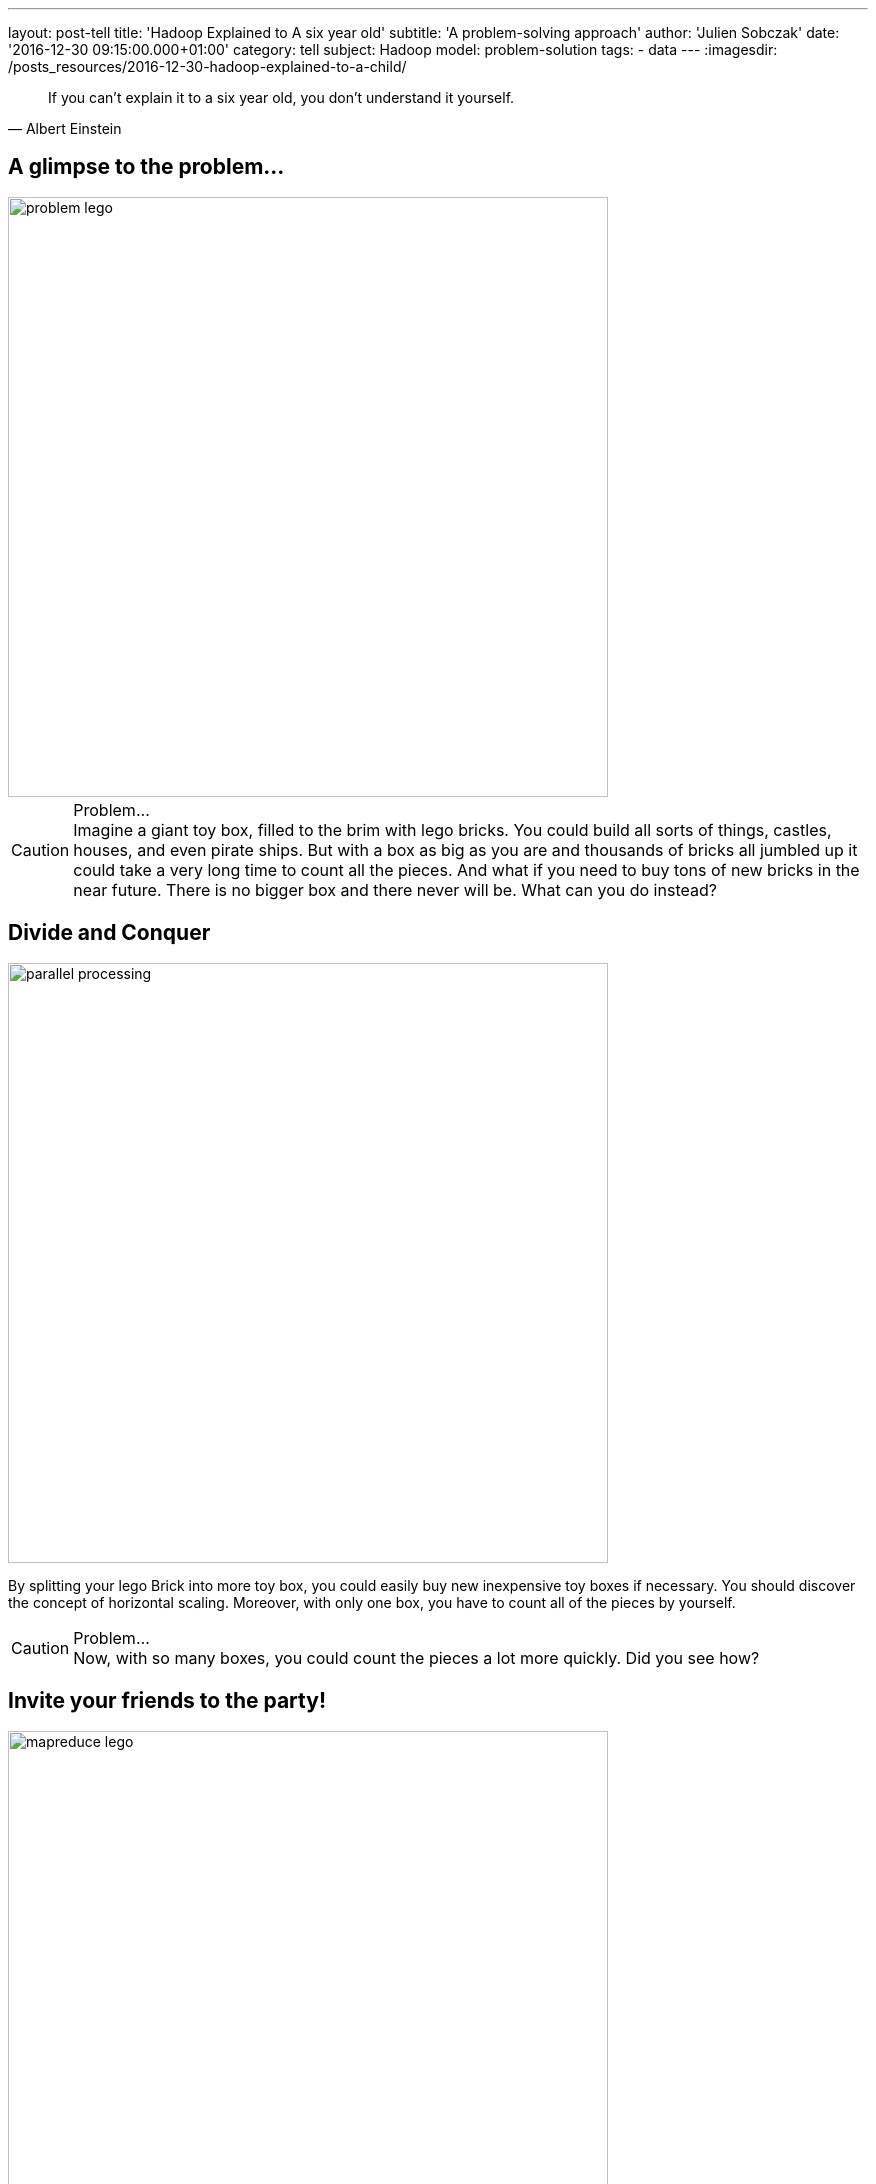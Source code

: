---
layout: post-tell
title: 'Hadoop Explained to A six year old'
subtitle: 'A problem-solving approach'
author: 'Julien Sobczak'
date: '2016-12-30 09:15:00.000+01:00'
category: tell
subject: Hadoop
model: problem-solution
tags:
- data
---
:imagesdir: /posts_resources/2016-12-30-hadoop-explained-to-a-child/

[quote, Albert Einstein]
____
If you can't explain it to a six year old, you don't understand it yourself.
____


== A glimpse to the problem...

image::problem-lego.png[width="600", align="center"]

[CAUTION]
.Problem...
Imagine a giant toy box, filled to the brim with lego bricks. You could build all sorts of things, castles, houses, and even pirate ships. But with a box as big as you are and thousands of bricks all jumbled up it could take a very long time to count all the pieces. And what if you need to buy tons of new bricks in the near future. There is no bigger box and there never will be. What can you do instead?


== Divide and Conquer

image::parallel-processing.png[width="600", align="center"]

By splitting your lego Brick into more toy box, you could easily buy new inexpensive toy boxes if necessary. You should discover the concept of horizontal scaling. Moreover, with only one box, you have to count all of the pieces by yourself.

[CAUTION]
.Problem...
Now, with so many boxes, you could count the pieces a lot more quickly. Did you see how?



== Invite your friends to the party!

image::mapreduce-lego.png[width="600", align="center"]

Now you have many toy boxes to determine how many bricks you have, you do not have to count all these boxes alone. Why not invite your friends to help you to the task. That’s what we called parallel processing. How many of them ? As many as the number of toy boxes. Each friend counts the number of bricks in his designed box, tell you the result. You just have to sum the results to know the total count. You just apply the MapReduce framework ! Your friends represent the map task (“count the number of bricks in one box”) and you, the reduce task (“sum of the intermediary results”).

[NOTE.experiment]
.Show me the code!
====
[source,python]
----
function map(ToyBox toyBox):
  count = 0
  for bricks in toyBox:
    count += 1
  emit(count)

function reduce(List<Count> partialCounts):
  total = 0
  for count in partialCounts:
    total += count
  emit(total)
----
====

This is only an informal definition of the MapReduce framework. To really grasp the full potential of the approach, we need to turn our attention to an equally interesting but more challenging problem. Let’s Go!

image::problem-books.png[width="600", align="center"]

We know want to count the word occurrences in Jules Verne’s books. Do you see how to apply the MapReduce framework for this task? Admit we have Twenty Thousand Leagues Under the Sea and Journey to the Center of the Earth at our disposition. All your friends except one has returned home.

[CAUTION]
.Problem...
Do you see how to apply the MapReduce framework to solve this problem?



== MapReduce again

image::mapreduce-words.png[width="600", align="center"]

For each book, you need to write (on paper for example) the list of words with their count. Then, everyone brings their notes to the person responsible of aggregating everything together. So, each map task returns the count for each word. Then, the reduce task sum the count of each word returned by the 2 mappers.

We could know define formally the Map and Reduce functions as follows:

----
Map(k1,v1) → list(k2,v2)
Reduce(k2, list(v2)) → list(v3)
----

Applied to the problem at hand:

----
Map(Book’s title, Content) → list(Word, Count)
Reduce(Word, list(Count)) → list(Count)
----

[NOTE.experiment]
.Show me the code!
====
[source,python]
----
function map(String title, String content):
  // title: book’s title
  // content: book’s content
  for each word w in content:
    emit (w, 1)

function reduce(String word, List<Integer> partialCounts):
  // word: a word
  // partialCounts: a list of aggregated partial counts
  sum = 0
  for count in partialCounts:
    sum += count
  emit (word, sum)
----

Here, each book is split into words, and each word is counted by the map function, using the word as the result key. The framework puts together all the pairs with the same key and feeds them to the same call to reduce. Thus, this function just needs to sum all of its input values to find the total appearances of that word.
====

[TIP]
.Do you know it?
The “Word Count” problem is sometimes considered like the “Hello World” problem of distributed computing.

**Bonus**: Could you apply the same logic to count the number of bricks for each color?

[CAUTION]
.Problem...
Imagine the number of different words present in the books. The reduce task could take a very long time to finish. Do you see a way to accelerate considerably this task? (Hint: consider each kid acting as a mapper writes each word with its partial count on a separate post-it. In the current solution, every kid brings all of his post-its to the kid doing the reduce).




== Could you help me, please?

Instead of sending all words to a unique person, you could easily distribute them among multiple persons (multiple reducers). The redistribution is called the shuffle.

When using only one reducer, the shuffle algorithm is simple: send every mapper output to the reducer. But when using multiple reducers, the algorithm could be more elaborate. For the problem at hand, we could say every word starting with the letter A-M will be sent to Youcef, while every word starting with the letter N-Z will be sent to Julien. This is an example of shuffling algorithm.

**Bonus**: Could we use multiple reducers to solve the total brick count problem? Why?

[CAUTION]
.Problem...
Summing the partial counts of every word is a challenging task even when using multiple reducers. Imagine if each mapper is assigned 5 books to read (the mapper task is executed five times by each person), there will be 5 post-its with the same word and a different count for each one of the books. What if each mapper reads 20 books? 50 books? … That could make a tons of post-its to shuffle! Do you have an better idea?


== The Combiner

Each friend could aggregates the results of the different books he reads and only bring this aggregated result. Instead of aggregating the result of each book individually, we could aggregate the result of each friend. If each friend is responsible of many books, that could make a great difference. The idea is named Combiner in the MapReduce framework, and will often correspond to the same process as the Reducer as in this example, but this is not required by the framework. The main difference is the Combiner is executed by the person in charge of the map task, while the Reducer is executed by another person. In practice, the Combiner limit the amount of data the Mappers have to send to the Reducer.

We have now seen all the elements of the MapReduce framework. Let’s try to define it more formally.

[NOTE]
.MapReduce: Definition
====
MapReduce is a programming model for processing large data sets with a parallel, distributed algorithm. A MapReduce program is composed of :

- A *Map* function that performs filtering over a manageable part of the large data set
- A *Reduce* function that performs a summary operation on the results of the Map function

image::mapreduce.png[width="750", align="center"]

We commonly use multiple mappers (as many as the number of elements) to process the data set. If the data set augments, just add new mappers to keep the processing time constant. We could also use multiple reducers when the mappers generate a considerable volume of data, but in practice, we will have a lot more mappers than reducers.

When executing the MapReduce framework on a cluster of machines (e.g. Hadoop), a single machine could execute multiple mappers tasks and could also be used to execute a reducer task.

Optimizing the communication cost is essential to a good MapReduce algorithm. To avoid having to shuffle a massive amount of data, you could use a combiner function to aggregate results on the mapper side. The reducer function will often be used as the combiner function.
====


[NOTE.experiment]
.Show me the code!
====
[source,java]
----
import java.io.IOException;
import java.util.StringTokenizer;

import org.apache.hadoop.conf.Configuration;
import org.apache.hadoop.fs.Path;
import org.apache.hadoop.io.IntWritable;
import org.apache.hadoop.io.Text;
import org.apache.hadoop.mapreduce.Job;
import org.apache.hadoop.mapreduce.Mapper;
import org.apache.hadoop.mapreduce.Reducer;
import org.apache.hadoop.mapreduce.lib.input.FileInputFormat;
import org.apache.hadoop.mapreduce.lib.output.FileOutputFormat;

public class WordCount {

  public static class TokenizerMapper
       extends Mapper<Object, Text, Text, IntWritable>{

    private final static IntWritable one = new IntWritable(1);
    private Text word = new Text();

    public void map(Object key, Text value, Context context
                    ) throws IOException, InterruptedException {
      StringTokenizer itr = new StringTokenizer(value.toString());
      while (itr.hasMoreTokens()) {
        word.set(itr.nextToken());
        context.write(word, one);
      }
    }
  }

  public static class IntSumReducer
       extends Reducer<Text,IntWritable,Text,IntWritable> {
    private IntWritable result = new IntWritable();

    public void reduce(Text key, Iterable<IntWritable> values,
                       Context context
                       ) throws IOException, InterruptedException {
      int sum = 0;
      for (IntWritable val : values) {
        sum += val.get();
      }
      result.set(sum);
      context.write(key, result);
    }
  }

  public static void main(String[] args) throws Exception {
    Configuration conf = new Configuration();
    Job job = Job.getInstance(conf, "word count");
    job.setJarByClass(WordCount.class);
    job.setMapperClass(TokenizerMapper.class);
    job.setCombinerClass(IntSumReducer.class);
    job.setReducerClass(IntSumReducer.class);
    job.setOutputKeyClass(Text.class);
    job.setOutputValueClass(IntWritable.class);
    FileInputFormat.addInputPath(job, new Path(args[0]));
    FileOutputFormat.setOutputPath(job, new Path(args[1]));
    System.exit(job.waitForCompletion(true) ? 0 : 1);
  }
}
----
====

[CAUTION]
.Problem...
Now, let’s admit we don’t have the books at disposal but need to go at a library to find them. Ok, but what if the library is currently closed (or what happen if the library was damaged by natural disaster). Do you have a solution ?





== Replicate to better survive

image::duplicate.png[width="600", align="center"]

We are lucky! We live in a big city where there is not one, but **many libraries**.

Having **multiple copies** of the same books is really interesting in practice. If the book is borrowed by someone else, you could go the the other library to borrow another exemplary. Moreover, in today's business world, if you library have to close, there still exists a copy of the book available. If there was only one copy of the book and the person that has borrowed it never returned the book, or if the library burned tragically, you could lost valuable information. With the principle of redundancy, you are now **fault-tolerant**.

[CAUTION]
.Problem...
So, you could send one of your friend to each opened library to read a subset of the Jules Verne’s books. But how to determine which library has such books? How to dispatch the books between all of your friends raise another question that will be answered next.




== Just “Google” It?

image::google.png[width="500", align="center"]

Imagine every library shares the same website where it registered all the available books. With such a website, you could easily determine where to send each one of your friends to be sure to not miss a book. The centralized “index” is called the **namenode** in Hadoop and every library represent a different **datanode** in Hadoop terminology. When you are searching after a book, you contact the namenode to known the list of datanodes having a copy of the desired book.

[CAUTION]
.Problem...
Consider the impact of having to process a book containing thousands of page against the impact of processing thousands of single independant page. Both are not really satisfying. If we try to solve our “word count” problem and one of the book is a very big book, this only book could slow down the whole process. At the opposite, if each person have to search about a sheet of paper, read it, before starting again to process the hundred remaining sheets of paper, that could be terribly inefficient. Have you an idea to keep processing time constant across multiple book sizes?




== Uniform size

image::uniformize.png[width="500", align="center"]

Use a fixed book size. Instead of storing the big book, split it up to multiple volumes (like an encyclopedia). Instead of storing short papers, condense related papers into a book-length format (like Springer editor’s books). In this way, you could assign multiple persons to parse a the big book: each person is assigned a given volume. In the same way, one person could efficiently parse a collection of papers condensed inside the same book, without having to wander desperately in the aisles of the library. This technique is called fixed-block size and has always been used by operating systems and Hadoop uses it too.

We have until now covered enough backgrounds to introduce the system at the heart of Hadoop: HDFS.

[NOTE]
.HDFS: a definition
====
**HDFS**, stands for *Hadoop Distributed File System*, and is a **distributed, scalable file system**, used to store the large dataset processed by MapReduce jobs.

HDFS stores large files (typically in the range of gigabytes to terabytes) across multiple machines called **datanodes**. In practice, each file is splitted into **fixed-size blocks** and this is these blocks that are automatically replicated. The block-size is considerably bigger than the block size used by the underlying operating system to minimize the associated network cost involved when moving a block from one machine to another one.

Hadoop achieves reliability by replicating the data across multiple hosts. If one machine suddenly dies, HDFS automatically copy each of the blocks present on this machine to another machines using the other copies at its disposition. To determine which machine hold the copies of a file blocks, HDFS used a centralized index named the **namenode**.

image::hdfs.gif[width="600", align="center"]
====


[NOTE.experiment]
.Show me the code!
====
Hadoop includes various shell-like commands that directly interact with the Hadoop Distributed File System (HDFS). For example:

----
$ hadoop fs -mkdir /user/hadoop/dir1
$ hadoop fs -put localfile /user/hadoop/dir1/hadoopfile
$ hadoop fs -chmod 755 /user/hadoop/dir1/hadoopfile
$ hadoop fs -cat /user/hadoop/dir1/hadoopfile
$ hadoop fs -rm /user/hadoop/dir1/hadoopfile
----

In practice, various tools of the Hadoop ecosystem interact with HDFS through its Java API.

Under the hood, the file system is not organized like that at all. If we admit the localfile’s size  is 1 GB and the block size is 128 MB, Hadoop will create 8 blocks and partitions them across the datanodes. Each datanode stores blocks as follows

----
${dfs.datanode.data.dir}/
├── current
│ ├── BP-1-127.0.0.1
│ │ └── current
│ │ ├── VERSION
│ │ ├── finalized
│ │ │ ├── blk_1
│ │ │ ├── blk_1.meta
│ │ │ ├── blk_2
│ │ │ └── blk_2.meta
│ │ └── rbw
│ └── VERSION
└── in_use.lock
----

By default, there is only one block pool that contains all the raw block files. If the number of block files increases (tens or hundreds of thousands), a new folder will be created to avoid the problems that most operating systems encounter when there are a large number of files in a single folder.

The namenode has a directory structure like this:

----
${dfs.namenode.name.dir}/
├── current
│ ├── VERSION
│ ├── edits_0000000000000000001-0000000000000000019
│ ├── edits_inprogress_0000000000000000020
│ ├── fsimage_0000000000000000000
│ ├── fsimage_0000000000000000000.md5
│ ├── fsimage_0000000000000000019
│ ├── fsimage_0000000000000000019.md5
│ └── seen_txid
└── in_use.lock
----

Conceptually the edit log is a single entity that records every modification users do.

Each fsimage file contains a serialized form of all the directory and file inodes in the filesystem as view by the user. An fsimage file does not record the datanodes on which the blocks are stored. Instead, the namenode keeps this mapping in memory, which it constructs by asking the datanodes for their block lists at start-up.
====

image::resource-sharing.png[width="400", align="center"]

[CAUTION]
.Problem...
As Jules Verne’s adventures, our journey towards a comprehension of Hadoop also presents a number of challenges. The libraries where we have sent our friends have a limited number of places. If all the tables are busy, you need to wait until a table become available. No work could be done during that time. It’s hard to find a solution to this problem is the real world. Did you have any idea? (Hint: you could use any assumption)



== YARN

To understand the solution implemented by Hadoop, imagine there exists one person that know the capacity (how many tables are present) of each library. If everyone who need to access a book asks that person first, this person could efficiently dispatch them among all libraries. This person is named YARN and stands for Yet Another Resource Negotiator.

If we dives into details, YARN is composed of many components. If we go back to our library example, let’s say there exists a spy in each library that report to a common person everything that happens: when a table becomes free or busy, etc. This spy is called the Node Manager and there is one instance in each library. The Node Manager supervises containers (the table desks in our example) and reports to the Resource Manager (the person to whom the new job applications are sent).

[NOTE]
.YARN: a definition
====
The fundamental idea of YARN is to split up the functionalities of resource management and job scheduling/monitoring into separate daemons (both was interwoven in the first version of Hadoop). The idea is to have a global ResourceManager (RM) and per-application ApplicationMaster (AM).

image::yarn.gif[width="600", align="center"]

The ResourceManager and the NodeManager form the data-computation framework. The ResourceManager is the ultimate authority that arbitrates resources among all the applications in the system. The NodeManager is the per-machine framework agent who is responsible for containers, monitoring their resource usage (cpu, memory, disk, network) and reporting the same to the ResourceManager/Scheduler.

The per-application ApplicationMaster is, in effect, a framework specific library and is tasked with negotiating resources from the ResourceManager and working with the NodeManager(s) to execute and monitor the tasks.
====


Let’s go back the lego bricks example. Imagine between each thing you build (a character, a house), you have to put all the bricks inside their box, even if they will be used to build the next thing. Ask any kid, that’s just boring (and counterproductive in the case of Hadoop as we will see)!

This limitation is due to the inner working of the MapReduce framework. MapReduce was designed to read input from HDFS and write output to HDFS. There is no state kept between two jobs. If you need to run two MapReduce jobs, you have to write the result of the first step on HDFS for the second step to able to find it.

Moreover, each map and reducer run in its own JVM, so every map or reduce task you launch start a fresh new JVM.

[CAUTION]
.Problem...
When executing long-running jobs, these limitations was acceptable but we could not say as much when running interactive jobs. Do you have an idea to solve these problems? (Hint: I can see a spark in your eyes…)


[TIP.remember.admonitionblock]
.To remember
- Big Data is based on the divide and conquer approach, using parallel processing to solve problems no one could solve alone.
- Hadoop stores its data in a distributed filesystem, called HDFS. Each information is replicated across multiple nodes in order to be fault-tolerant and support multiple processings of the data at the same time.
- When analyzing such a big volume of data, it is far more better to execute our job where the data is, than to move the data where you are. It’s the principle of data locality.
- Hadoop supports the MapReduce framework to describe our jobs. It’s a low-level solution that is easy to grasp for simple job but could be more challenging for complex processing. New abstraction models was defined over time to overcome these limitations (Pig, Hive, Spark).
- YARN represents the brain behind Hadoop. You just have to describe everything you need to fulfill our task and YARN is responsible for finding all the needed resources.
- When submitting a MapReduce job, Hadoop manages itself the conversation with YARN but when using higher-level tools such as Spark, the conservation is made directly by the tool.
